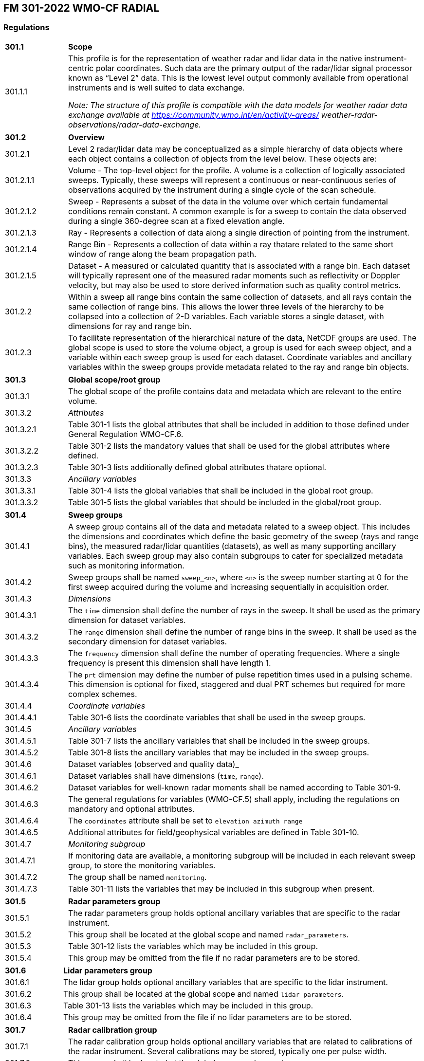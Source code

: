 
## FM 301-2022 WMO-CF RADIAL

### Regulations

[width="100%",cols="15%,85%",grid=none,frame=none]
|===
|*301.1* |*Scope*
|301.1.1 |This profile is for the representation of weather radar and lidar data in the native instrument-centric polar coordinates. Such data are the primary output of the radar/lidar signal processor known as “Level 2” data. This is the lowest level output commonly available from operational instruments and is well suited to data exchange.

_Note: The structure of this profile is compatible with the data models for weather radar data exchange available at https://community.wmo.int/en/activity-areas/
weather-radar-observations/radar-data-exchange._
|===

[width="100%",cols="15%,85%",grid=none,frame=none]
|===
|*301.2* |*Overview*
|301.2.1 |Level 2 radar/lidar data may be conceptualized as a simple hierarchy of data objects where each object contains a collection of objects from the level below. These objects are:
|301.2.1.1 |Volume - The top-level object for the profile. A volume is a collection of logically associated sweeps. Typically, these sweeps will represent a continuous or near-continuous series of observations acquired by the instrument during a single cycle of the scan schedule.
|301.2.1.2 |Sweep - Represents a subset of the data in the volume over which certain fundamental conditions remain constant. A common example is for a sweep to contain the data observed during a single 360-degree scan at a fixed elevation angle.
|301.2.1.3 |Ray - Represents a collection of data along a single direction of pointing from the instrument.
|301.2.1.4 |Range Bin - Represents a collection of data within a ray thatare related to the same short window of range along the beam propagation path.
|301.2.1.5 |Dataset - A measured or calculated quantity that is associated with a range bin. Each dataset will typically represent one of the measured radar moments such as reflectivity or Doppler velocity, but may also be used to store derived information such as quality control metrics.
|301.2.2 |Within a sweep all range bins contain the same collection of datasets, and all rays contain the same collection of range bins. This allows the lower three levels of the hierarchy to be collapsed into a collection of 2-D variables. Each variable stores a single dataset, with dimensions for ray and range bin.
|301.2.3 |To facilitate representation of the hierarchical nature of the data, NetCDF groups are used. The global scope is used to store the volume object, a group is used for each sweep object, and a variable within each sweep group is used for each dataset. Coordinate variables and ancillary variables within the sweep groups provide metadata related to the ray and range bin objects.
|===
[width="100%",cols="15%,85%",grid=none,frame=none]
|===
|*301.3* |*Global scope/root group*
|301.3.1 |The global scope of the profile contains data and metadata which are relevant to the entire volume.
|301.3.2 |_Attributes_
|301.3.2.1 |Table 301-1 lists the global attributes that shall be included in addition to those defined under General Regulation WMO-CF.6.
|301.3.2.2 |Table 301-2 lists the mandatory values that shall be used for the global attributes where defined.
|301.3.2.3 |Table 301-3 lists additionally defined global attributes thatare optional.
|301.3.3 |_Ancillary variables_
|301.3.3.1 |Table 301-4 lists the global variables that shall be included in the global root group.
|301.3.3.2 |Table 301-5 lists the global variables that should be included in the global/root group.
|===

[width="100%",cols="15%,85%",grid=none,frame=none]
|===
|*301.4* |*Sweep groups*
|301.4.1 |A sweep group contains all of the data and metadata related to a sweep object. This includes the dimensions and coordinates which define the basic geometry of the sweep (rays and range bins), the measured radar/lidar quantities (datasets), as well as many supporting ancillary variables. Each sweep group may also contain subgroups to cater for specialized metadata such as monitoring information.
|301.4.2 |Sweep groups shall be named `+sweep_<n>+`, where `+<n>+` is the sweep number starting at 0 for the first sweep acquired during the volume and increasing sequentially in acquisition order.
|301.4.3 |_Dimensions_
|301.4.3.1 |The `+time+` dimension shall define the number of rays in the sweep. It shall be used as the primary dimension for dataset variables.
|301.4.3.2 |The `+range+` dimension shall define the number of range bins in the sweep. It shall be used as the secondary dimension for dataset variables.
|301.4.3.3 |The `+frequency+` dimension shall define the number of operating frequencies. Where a single frequency is present this dimension shall have length 1.
|301.4.3.4 |The `+prt+` dimension may define the number of pulse repetition times used in a pulsing scheme. This dimension is optional for fixed, staggered and dual PRT schemes but required for more complex schemes.
|301.4.4 |_Coordinate variables_
|301.4.4.1 |Table 301-6 lists the coordinate variables that shall be used in the sweep groups.
|301.4.5 |_Ancillary variables_
|301.4.5.1 |Table 301-7 lists the ancillary variables that shall be included in the sweep groups.
|301.4.5.2 |Table 301-8 lists the ancillary variables that may be included in the sweep groups.
|301.4.6 |Dataset variables (observed and quality data)_
|301.4.6.1 |Dataset variables shall have dimensions (`+time+`, `+range+`).
|301.4.6.2 |Dataset variables for well-known radar moments shall be named according to Table 301-9.
|301.4.6.3 |The general regulations for variables (WMO-CF.5) shall apply, including the regulations on mandatory and optional attributes.
|301.4.6.4 |The `+coordinates+` attribute shall be set to `+elevation azimuth range+`
|301.4.6.5 |Additional attributes for field/geophysical variables are defined in Table 301-10.
|301.4.7   |_Monitoring subgroup_
|301.4.7.1 |If monitoring data are available, a monitoring subgroup will be included in each relevant sweep group, to store the monitoring
variables.
|301.4.7.2 |The group shall be named `+monitoring+`.
|301.4.7.3 |Table 301-11 lists the variables that may be included in this subgroup when present.
|===

[width="100%",cols="15%,85%",grid=none,frame=none]
|===
|*301.5* |*Radar parameters group*
|301.5.1 |The radar parameters group holds optional ancillary variables that are specific to the radar instrument.
|301.5.2 |This group shall be located at the global scope and named `+radar_parameters+`.
|301.5.3 |Table 301-12 lists the variables which may be included in this
group.
|301.5.4 |This group may be omitted from the file if no radar parameters are to be stored.
|===

[width="100%",cols="15%,85%",grid=none,frame=none]
|===
|*301.6* |*Lidar parameters group*
|301.6.1 |The lidar group holds optional ancillary variables that are specific to the lidar instrument.
|301.6.2 |This group shall be located at the global scope and named `+lidar_parameters+`.
|301.6.3 |Table 301-13 lists the variables which may be included in this group.
|301.6.4 |This group may be omitted from the file if no lidar parameters are to be stored.
|===

[width="100%",cols="15%,85%",grid=none,frame=none]
|===
|*301.7* |*Radar calibration group*
|301.7.1 |The radar calibration group holds optional ancillary variables that are related to calibrations of the radar instrument. Several calibrations may be stored, typically one per pulse width.
|301.7.2 |This group shall be located at the global scope and named `+radar_calibration+`.
|301.7.3 |_Dimensions_
|301.7.3.1 |The `+calib+` dimension shall define the number of calibrations stored.
|301.7.4 |Table 301-14 lists the ancillary variables which may be included in this group.
|301.7.5 |This group may be omitted from the file if no radar calibrations are to be stored.
|===

[width="100%",cols="15%,85%",grid=none,frame=none]
|===
|*301.8 |Lidar calibration group*
|301.8.1 |The lidar calibration group holds optional ancillary variables that are related to calibrations of the lidar instrument.
|301.8.2 |This group shall be located at the global scope and named `+lidar_calibration+`.
|301.8.3 |No ancillary variables have been defined for this group. It is reserved for future use.
|301.8.4 |This group may be omitted from the file if no lidar calibration variables are to be stored.
|===


### FM 301-2022 Tables

*Table 301-1. Global attributes for the global scope/root group that shall be reported in addition to those defined in General Regulation WMO-CF.6*

[width="100%",cols="25%,13%,15%,47%",options="header",]
|===
|Name |Type |Convention |Value or description
|instrument_name |string |CF/Radial |Name of radar or lidar
|institution |string |CF |See CF Conventions Appendix A
|references |string |CF |See CF Conventions Appendix A
|source |string |CF |See CF Conventions Appendix A
|history |string |CF |See CF Conventions Appendix A
|comment |string |CF |See CF Conventions Appendix A
|platform_is_mobile |string |CF/Radial |“false” (mobile platforms are
not supported by this profile)
|===

*Table 301-2. Mandatory values defined for the global attributes*

[width="100%",cols="38%,15%,47%",options="header",]
|===
|Attribute name |Type |Value
|Conventions |string |“CF-1.8, WMO CF-1.0”
|wmo__cf_profile |string |“FM 301-2022”
|===

*Table 301-3. Global attributes defined for this profile that are conditional or optional*

[width="100%",cols="23%,10%,15%,52%",options="header",]
|===
|Attribute name |Type |Convention |Value or description
|site_name |string |CF/Radial |Name of site where data were gathered.
|Scan_name |string |CF/Radial |Name of scan strategy used, if applicable.
|Scan_id |int |CF/Radial |Scan strategy id, if applicable. Assumed 0 if missing.
|Ray_times_increase |Boolean |CF/Radial |“true” or “false”. Set to true if ray times increase monotonically throughout all of the sweeps in the volume.
|Simulated |Boolean |ODIM |“true” or “false”. Set to true if data in this file are simulated.
|===

*Table 301-4a. Metadata variables with global scope that shall be included in WMO-CF Radial files (units and other attributes are defined in Table 301-4b)*

[width="100%",cols="27%,15%,11%,47%",options="header",]
|===
|Variable path/name |Dimensions |Type |Comment
|/volume_number | |int |Volume numbers are sequential, relative to some arbitrary start time, and may wrap.

|/time_coverage_start | |string |UTC time of first ray in file.

|/time_coverage_end | |string |UTC time of the last ray in the file.

|/latitude | |double |Latitude of instrument using WGS84. For a mobile platform this is the latitude of the instrument at the start of the volume.

|/longitude | |double |Longitude of instrument using WGS84. For a mobile platform this is the longitude of the instrument at the start of the volume.

|/altitude | |double |Altitude of instrument above mean sea level, using WGS84 and EGM2008 geoid corrections. For a scanning radar this is the centre of rota
mobile platform this is the altitude at the start of the volume.

|/platform_type | |string |Type of platform upon which the radar system is mounted. Allowed values are listed in Table 15.

|/instrument_type | |string |Type of instrument. Allowed values are listed in Table 15.
|===

Table 301-4b. Mandatory attributes for the global variables defined in Table 301-4a

[width="100%",cols="29%,19%,9%,43%",options="header",]
|===
|Variable path/name |Attribute |Type |Value
|/time_coverage_start |units |string |“seconds since <reftime>” where <reftime> is an ISO8601 time string of the form YYYY-MM-DDThh:mm:ssZ
| |calendar |string |See CF Conventions Appendix A
| |standard_name |string |“time”
|/time_coverage_end |units |string |“seconds since <reftime>” where <reftime> is an ISO8601 time string of the form YYYY-MM-DDThh:mm:ssZ
| |calendar |string |See CF Conventions Appendix A
| |standard_name |string |“time”
|/latitude |units |string |“degrees_north”
| |standard_name |string |“latitude”
|/longitude |units |string |“degrees_east”
| |standard_name |string |“longitude”
|/altitude |units |string |“metres”
| |standard_name |string |“height_above_reference_elliposid”
|===

*Table 301-5a. Metadata variables with global scope that are conditional or optional (attributes are listed in Table 301-5b)*

[width="99%",cols="20%,13%,10%,57%",options="header",]
|===
|Variable path/name |Dimensions |Type |Comment
|/altitude_agl | |double |Altitude of instrument above ground level. This is the centre of rotation of the antenna.

|/primary_axis | |string |Principle axis of rotation. Allowed values are specified in Table 301-15.

|/status_str | |string |General-purpose string for storing any information that is not included in other parts of the data structure. Any text-based encoding
text, XML, JSON, etc.
|===

*Table 301-5b. Attributes for those variables listed in Table 301-5a*

[width="100%",cols="34%,31%,17%,18%",options="header",]
|===
|Variable path/name |Attribute |Type |Value
|/altitude_agl |Units |string |“metres”
| |standard_name |string |“height”
|===

*Table 301-6a. Coordinate variables for the sweep groups (attributes are defined in Table 301-6b)*

[width="100%",cols="27%,14%,10%,49%",options="header",]
|===
|Variable path/name |Dimensions |Type |Comment
|/sweep_<n>/time |(time) |double |Coordinate variable for the time dimension. Each value is the time at centre of each ray.

|/sweep_<n>/range |(range) |float |Coordinate variable for the range dimension. Each value is range along beam propagation path to the centre of each range b

|/sweep_<n>/frequency |(frequency) |float |List of operating frequencies in Hertz. In most cases only a single frequency is used.
|===

*Table 301-6b. Mandatory attributes for the sweep group coordinate variables listed in Table 301-6a*

[width="100%",cols="23%,32%,10%,35%",options="header",]
|===
|Variable path/name |Attribute |Kind |Value
|/sweep_<n>/time |units |string |“seconds since <reftime>” where <reftime> is an ISO8601 time string of the form YYYY-MM-DDThh:mm:ssZ

| |calendar |string |See CF Conventions Appendix A

| |standard_name |string |“time”

|/sweep_<n>/range |units |string |“metres”

| |standard_name |string |“projection_range_coordinate”

| |long_name |string |“range_to_measurement_volume”

| |axis |string |“radial_range_coordinate”

| |spacing_is_constant |Boolean/ string |“true” if range bins are evenly spaced

| |meters_to_center_of_first_gate |float |Range to start of first gate in metres

| |meters_between_gates |float |Range between consecutive gates in metres. Required if _spacing_is_constant_ is true.

|/frequency |units |string |“s^–1^”

| |standard_name |string |
|===

*Table 301-7a. Mandatory metadata variables that shall be included in the sweep groups (Table 301-7b lists the attributes for these variables where defined)*

[width="99%",cols="36%,15%,9%,40%",options="header",]
|===
|Variable path/name |Dimensions |Kind |Comment
|/sweep_<n>/sweep_number |(range) |int |The index of the sweep within the volume, 0-based.

|/sweep_<n>/sweep_mode |none |string |Type of sweep that was performed. Allowed values are listed in Table 301-15.

|/sweep_<n>/follow_mode |none |string |Target following mode used to control antenna pointing. Allowed value are listed in Table 301-15.

|/sweep_<n>/prt_mode |none |string |Pulsing mode used for sweep. Standard allowed values are listed in Table 301-15. More complicated pulsing schemes may als
sequence of “H” and “V” characters. For example “HHVVH”.

|/sweep_<n>/fixed_angle |none |float |Target angle for the sweep. In most sweep modes this is the elevation angle, for RHI mode this is the azimuth angle.

|/sweep_<n>/azimuth |(time) |float |Azimuth of the antenna relative to true north at the centre of dwell for each ray of the sweep.

|/sweep_<n>/elevation |(time) |float |Elevation of the antenna relative to true north at the centre of dwell for each ray of the sweep.
|===

Table 301-7b. Mandatory attributes defined for the sweep group metadata variables listed in Table 301-7a

[width="100%",cols="31%,19%,9%,41%",options="header",]
|===
|Variable path/name |Attribute |Kind |Value
|/sweep_<n>/fixed_angle |units |string |“degrees”
|/sweep_<n>/azimuth |units |string |“degrees”
| |standard_name |string |“sensor_to_target_azimuth_angle”
| |long_name |string |“Azimuth angle from true north”
| |axis |string |“radial_azimuth_coordinate”
|/sweep_<n>/elevation |units |string |“degrees”
| |standard_name |string |“sensor_to_target_elevation_angle”
| |long_name |string |“Elevation angle from horizontal plane”
| |axis |string |“radial_elevation_coordinate”
|===

*Table 301-8a. Optional/conditional metadata variables that may be reported in the sweep groups (attributes are defined in Table 301-8b)*

[width="100%",cols="41%,13%,12%,34%",options="header",]
|===
|Variable path/name |Dimensions |Kind |Comment
|/sweep_<n>/polarization_mode |none |string |Polarization mode used during sweep. Allowed values are listed in Table 301-15.

|/sweep_<n>/polarization_sequence |(prt) |string |Polarization sequence for each PRT that is used. Only applicable if _prt_mode_ is “hybrid”. As an example, 
‘H’,‘V’,‘V’,‘H’] for HHVVH pulsing.

|/sweep_<n>/rays_are_indexed |none |Boolean/ string |Indicates whether or not the ray angles (elevation in RHI sweep mode, azimuth in other modes) are indexe

|/sweep_<n>/rays_angle_resolution |none |float |If _rays_are_indexed_ is true, this is the resolution of the angular grid (that is, the delta angle between s

|/sweep_<n>/qc_procedures |none |string |General-purpose string for storing any information that describes the QC procedures performed on this sweep. Any tex
including simple text, XML, JSON, etc.

|/sweep_<n>/target_scan_rate |none |float |Intended scan rate for this sweep. The actual scan rate is stored in scan_rate. This variable is optional. Omit if

|/sweep_<n>/scan_rate |(time) |float |Actual antenna scan rate. Set to negative if counter-clockwise in azimuth or decreasing in elevation. Positive otherwis

|/sweep_<n>/antenna_transition |(time) |byte |1 if antenna is in transition (that is, between sweeps), 0 if not. If transition rays are not included in the f
omitted.

|/sweep_<n>/pulse_width |(time) |float |Length of transmitted pulse.

|/sweep_<n>/calib_index |(time) |int |Index for the radar calibration that applies to this pulse width. The value must match one of the calibration indexes l
calib_index_.

|/sweep_<n>/rx_range_resolution |(time) |float |Resolution of the raw receiver samples if different to ‘meters_between_gates’. Raw data may be resampled befo

|/sweep_<n>/prt |(time) |float |Pulse repetition time. For staggered prt, also see _prt_ratio_.

|/sweep_<n>/prt_ratio |(time) |float |Ratio of prt/prt2. For dual/staggered prt mode.

|/sweep_<n>/prt_sequence |(time, prt) |float |Sequence of prts used. Optional for fixed, staggered and dual, which can make use of _prt_ and _prt_ratio_. Req
pulsing schemes.

|/sweep_<n>/_velocity |(time) |float |Unambiguous velocity. This is the effective Nyquist velocity after unfolding. See also the field-specific attributes _f
_fold_limit_upper_.

|/sweep_<n>/unambiguous_range |(time) |float |Unambiguous range.

|/sweep_<n>/n_samples |(time) |int |Maximum number of samples used to compute moments. The actual number of samples used may vary from field to field. This v
number of samples used for any field. The Dataset attribute _sampling_ratio_ is the actual number of samples used for a given field, divided by _n_samples_. 
default.
|===

*Table 301-8b. Attributes for the optional sweep group metadata variables defined in Table 301-8a*

[width="100%",cols="54%,18%,9%,19%",options="header",]
|===
|Variable path/name |Attribute |Kind |Value
|/sweep_<n>/rays_angle_resolution |units |string |“degrees”
|/sweep_<n>/target_scan_rate |units |string |“degrees/s”
|/sweep_<n>/scan_rate |units |string |“degrees/s”
|/sweep_<n>/pulse_width |units |string |“seconds”
|/sweep_<n>/rx_range_resolution |units |string |“metres”
|/sweep_<n>/prt |units |string |“seconds”
|/sweep_<n>/prt_sequence |units |string |“seconds”
|/sweep_<n>/nyquist_velocity |units |string |“metres/s”
|/sweep_<n>/unambiguous_range |units |string |“metres”
|===

*Table 301-9. Dataset variable names, standard_name and long_name attributes for well-known radar moments*

[width="100%",cols="26%,45%,29%",options="header",]
|===
|Variable path/name |Quantity (standard_name) |Description (long_name)
|/sweep_<n>/DBZH |radar_equivalent_reflectivity_factor_h |Equivalent reflectivity factor H

|/sweep_<n>/DBZV |radar_equivalent_reflectivity_factor_v |Equivalent reflectivity factor V

|/sweep_<n>/ZH |radar_linear_equivalent_reflectivity_ + factor_h |Linear equivalent reflectivity factor H

|/sweep_<n>/ZV |radar_linear_equivalent_reflectivity_ + factor_v |Linear equivalent reflectivity factor V

|/sweep_<n>/DBTH |radar_equivalent_reflectivity_factor_h |Total power H (uncorrected reflectivity)

|/sweep_<n>/DBTV |radar_equivalent_reflectivity_factor_v |Total power V (uncorrected reflectivity)

|/sweep_<n>/TH |radar_linear_equivalent_reflectivity_ + factor_h |Linear total power H (uncorrected reflectivity)

|/sweep_<n>/TV |radar_linear_equivalent_reflectivity_ + factor_v |Linear total power V (uncorrected reflectivity)

|/sweep_<n>/VRADH |radial_velocity_of_scatterers_away_from_instrument_h |Radial velocity of scatterers away from instrument H

|/sweep_<n>/VRADV |radial_velocity_of_scatterers_away_from_instrument_v |Radial velocity of scatterers away from instrument V

|/sweep_<n>/WRADH |radar_doppler_spectrum_width_h |Doppler spectrum width H

|/sweep_<n>/WRADV |radar_doppler_spectrum_width_v |Doppler spectrum width V

|/sweep_<n>/ZDR |radar_differential_reflectivity_hv |Log differential reflectivity H/V

|/sweep_<n>/LDR |radar_linear_depolarization_ratio |Log-linear depolarization ratio HV

|/sweep_<n>/LDRH |radar_linear_depolarization_ratio_h |Log-linear depolarization ratio H

|/sweep_<n>/LDRV |radar_linear_depolarization_ratio_v |Log-linear depolarization ratio V

|/sweep_<n>/PHIDP |radar_differential_phase_hv |Differential phase HV

|/sweep_<n>/KDP |radar_specific_differential_phase_hv |Specific differential phase HV

|/sweep_<n>/PHIHX |radar_differential_phase_copolar_h_crosspolar_v |Cross-polar differential phase

|/sweep_<n>/RHOHV |radar_correlation_coefficient_hv |Correlation coefficient HV

|/sweep_<n>/RHOHX |radar_correlation_coefficient_copolar_h_crosspolar_v |Co-to-cross polar correlation coefficient H

|/sweep_<n>/RHOVX |radar_correlation_coefficient_copolar_v_crosspolar_h |Co-to-cross polar correlation coefficient V

|/sweep_<n>/DBM |radar_received_signal_power |Log power

|/sweep_<n>/DBMHC |radar_received_signal_power_copolar_h |Log power co-polar H

|/sweep_<n>/DBMHX |radar_received_signal_power_ + crosspolar_h |Log power cross-polar H

|/sweep_<n>/DBMVC |radar_received_signal_power_copolar_v |Log power co-polar V

|/sweep_<n>/DBMVX |radar_received_signal_power_ + crosspolar_v |Log power cross-polar V

|/sweep_<n>/SNR |radar_signal_to_noise_ratio |Signal-to-noise ratio

|/sweep_<n>/SNRHC |radar_signal_to_noise_ratio_copolar_h
|Signal-to-noise ratio + co-polar H

|/sweep_<n>/SNRHX |radar_signal_to_noise_ratio_crosspolar_h
|Signal-to-noise ratio + cross-polar H

|/sweep_<n>/SNRVC |radar_signal_to_noise_ratio_copolar_v
|Signal-to-noise ratio + co-polar V

|/sweep_<n>/SNRVX |radar_signal_to_noise_ratio_crosspolar_v |Signal to noise ratio + cross-polar V

|/sweep_<n>/NCP |radar_normalized_coherent_power |Normalized coherent power

|/sweep_<n>/NCPH |radar_normalized_coherent_power_h |Normalized coherent power co-polar H

|/sweep_<n>/NCPV |radar_normalized_coherent_power_v |Normalized coherent power co-polar V

|/sweep_<n>/RR |radar_estimated_precipitation_rate |Rain rate

|/sweep_<n>/REC |radar_scatterer_classification |Radar echo classification
|===

*Table 301-10. List of optional/conditional attributes that may be reported for dataset variables*

[width="100%",cols="23%,11%,13%,53%",options="header",]
|===
|Attribute name |Type |Convention |Value or description
|_Undetect |same as field data |ODIM |Indicates an area (range bin) that has been radiated but has not produced a valid echo.

|Sampling_ratio |float |CF/Radial |Number of samples for this field divided by _n_samples_.

|Is_discrete |Boolean/ +
string |CF/Radial |“true” or “false”. If “true”, this indicates that the field takes on discrete values, rather than floating point values. For example, if a
hydrometeor type, this would be a discrete field.

|Field_folds |Boolean/ +
string |CF/Radial |“true” or “false”. Used to indicate that a field is limited between a min and max value, and that it folds between the two extremes. This 
fields as radial velocity and PhiDP.

|Fold_limit_lower |float |CF/Radial |If _field_folds_ is “true”, this indicates the lower limit at which the field folds.

|Fold_limit_upper |float |CF/Radial |If _field_folds_ is “true”, this indicates the upper limit at which the field folds.

|Is_quality_field |Boolean/ +
string |CF/Radial |Set to “true” if this Dataset stores a quality control field.

|Flag_values |same as field data |CF |Array of flag values. These values have special meaning, as documented in _flag_meanings_.

|Flag_meanings |string |CF |Meaning of _flag_values_ or _flag_masks_.

|Flag_masks |same as field data |CF |Valid bit-wise masks used in a flag field that is composed of bit-wise combinations of mask values. See
_flag_meanings_.

|Qualified_variables |string |CF/Radial |Applicable if _is_quality_field_ is “true”. Array list of variables that this variable
qualifies. Every field variable in this list should list this variable in its _ancillary_variable_ attribute.

|Ancillary_variables |string |CF |Array list of variables to which this variable is related. In particular, this is intended to list the variables that conta
this field. In that case, the quality field will list this field in its _qualified_variable_ attribute.

|Thresholding_xml |string |CF/Radial a| Thresholding details. Supplied if thresholding has been applied to the field.

This should be in self-descriptive XML. For example:

_<thresholding field=“DBZ”>_

_<field_used>_

_<name>NCP</name>_

_<min_val>0.15</min_val>_

_</field_used>_

_<field_used>_

_<name>SNR</name>_

_<min_val>-3.0</min_val>_

_</field_used>_

_</thresholding>_

|===

*Table 301-11a. Optional/conditional variables that may be included in the monitoring subgroup when present (attributes are defined in Table 301-11b)*

[width="99%",cols="58%,17%,7%,18%",options="header",]
|===
|Variable path/name |Dimensions |Kind |Comment
|/sweep_<n>/monitoring/radar_measured_transmit + _power_h |(time) |float |Measured transmit power H polarization

|/sweep_<n>/monitoring/radar_measured_transmit + _power_v |(time) |float |Measured transmit power V polarization

|/sweep_<n>/monitoring/radar_measured_sky_noise |(time) |float |Noise measured at the receiver when connected to the antenna with no noise source connected

|/sweep_<n>/monitoring/radar_measured_cold_noise |(time) |float |Noise measured at the receiver when connected to the noise source, but it is not enabled

|/sweep_<n>/monitoring/radar_measured_hot_noise |(time) |float |Noise measured at the receiver when it is connected to the noise source and the noise source 

|/sweep_<n>/monitoring/phase_difference_ + transmit_hv |(time) |float |Phase difference between transmitted horizontally- and vertically-polarized signals as
valid range bins

|/sweep_<n>/monitoring/antenna_pointing_ + accuracy_elev |(time) |float |Antenna-pointing accuracy in elevation

|/sweep_<n>/monitoring/antenna_pointing_ + accuracy_az |(time) |float |Antenna-pointing accuracy in azimuth

|/sweep_<n>/monitoring/calibration_offset_h |(time) |float |Calibration offset for the horizontal channel

|/sweep_<n>/monitoring/calibration_offset_v |(time) |float |Calibration offset for the vertical channel

|/sweep_<n>/monitoring/zdr_offset |(time) |float |ZDR offset (bias)
|===

*Table 301-11b. Attributes defined for those variables listed in Table 301-11a*

[width="100%",cols="68%,11%,9%,12%",options="header",]
|===
|Variable path/name |Attribute |Kind |Value
|/sweep_<n>/monitoring/radar_measured_transmit_power_h |units |string|dBm

|/sweep_<n>/monitoring/radar_measured_transmit_power_v |units |string|dBm

|/sweep_<n>/monitoring/radar_measured_sky_noise |units |string |dBm

|/sweep_<n>/monitoring/radar_measured_cold_noise |units |string |dBm

|/sweep_<n>/monitoring/radar_measured_hot_noise |units |string |dBm

|/sweep_<n>/monitoring/phase_difference_transmit_hv |units |string |degrees

|/sweep_<n>/monitoring/antenna_pointing_accuracy_elev |units |string |degrees

|/sweep_<n>/monitoring/antenna_pointing_accuracy_az |units |string |degrees

|/sweep_<n>/monitoring/calibration_offset_h |units |string |dB

|/sweep_<n>/monitoring/calibration_offset_v |units |string |dB

|/sweep_<n>/monitoring/zdr_offset |units |string |dB
|===

*Table 301-12a. List of optional/conditional metadata variables + that may be reported for the radar parameters group +(attributes are defined in Table 301-1

[width="100%",cols="46%,14%,8%,32%",options="header",]
|===
|Variable path/name |Dimensions |Kind |Comment
|/radar_parameters/antenna_gain_h |none |float |Nominal antenna gain, +H polarization

|/radar_parameters/antenna_gain_v |none |float |Nominal antenna gain, +V polarization

|/radar_parameters/beam_width_h |none |float |Antenna beam width, +H polarization

|/radar_parameters/beam_width_v |none |float |Antenna beam width, +V polarization

|/radar_parameters/receiver_bandwidth |none |float |Bandwidth of radar receiver
|===

*Table 301-12b. Attributes defined for those variables listed in Table 301-12a*

[width="100%",cols="60%,15%,11%,14%",options="header",]
|===
|Variable path/name |Attribute |Kind |Value
|/radar_parameters/antenna_gain_h |units |string |dBi
|/radar_parameters/antenna_gain_v |units |string |dBi
|/radar_parameters/beam_width_h |units |string |degrees
|/radar_parameters/beam_width_v |units |string |degrees
|/radar_parameters/receiver_bandwidth |units |string |s^–1^
|===

*Table 301-13a. List of optional/conditional metadata variables + that may be reported for the lidar parameters group + (attributes are defined in Table 301-

[width="100%",cols="54%,18%,8%,20%",options="header",]
|===
|Variable path/name |Dimensions |Kind |Comment
|/lidar_parameters/beam_divergence |none |float |Transmit side
|/lidar_parameters/field_of_view |none |float |Receive side
|/lidar_parameters/aperture_diameter |none |float |
|/lidar_parameters/aperture_efficency |none |float |
|/lidar_parameters/peak_power |none |float |
|/lidar_parameters/pulse_energy |none |float |
|===

*Table 301-13b. Attributes defined for those variables listed in Table 301-13a*

[width="100%",cols="56%,15%,11%,18%",options="header",]
|===
|Variable path/name |Attribute |Kind |Value
|/lidar_parameters/beam_divergence |units |string |milliradians
|/lidar_parameters/field_of_view |units |string |milliradians
|/lidar_parameters/aperture_diameter |units |string |cm
|/lidar_parameters/aperture_efficency |units |string |percent
|/lidar_parameters/peak_power |units |string |watts
|/lidar_parameters/pulse_energy |units |string |joules
|===

*Table 301-14a. List of optional/conditional metadata variables + that may be reported for the radar calibration group + (attributes are defined in Table 301

[width="100%",cols="49%,13%,9%,29%",options="header",]
|===
|Variable path/name |Dimensions |Kind |Comment
|/radar_calibration/calib_index |(calib) |byte |Calibration index for each ray

|/radar_calibration/time |(calib) |float |Time of calibration

|/radar_calibration/pulse_width |(calib) |float |Pulse width for this calibration

|/radar_calibration/antenna_gain_h |(calib) |float |Derived antenna gain, H channel

|/radar_calibration/antenna_gain_v |(calib) |float |Derived antenna gain, V channel

|/radar_calibration/xmit_power_h |(calib) |float |Transmit power H channel

|/radar_calibration/xmit_power_v |(calib) |float |Transmit power V channel

|/radar_calibration/two_way_waveguide_loss_h |(calib) |float |2-way waveguide loss measurement plan to feed horn, H channel

|/radar_calibration/two_way_waveguide_loss_v |(calib) |float |2-way waveguide loss measurement plane to feed horn, V channel

|/radar_calibration/two_way_radome_loss_h |(calib) |float |2-way radome loss, H channel

|/radar_calibration/two_way_radome_loss_v |(calib) |float |2-way radome loss, V channel

|/radar_calibration/receiver_mismatch_loss |(calib) |float |Receiver filter bandwidth mismatch loss

|/radar_calibration/receiver_mismatch_loss_h |(calib) |float |Receiver filter bandwidth mismatch loss, H channel

|/radar_calibration/receiver_mismatch_loss_v |(calib) |float |Receiver filter bandwidth mismatch loss, V channel

|/radar_calibration/radar_constant_h |(calib) |float |Radar constant, H channel

|/radar_calibration/radar_constant_v |(calib) |float |Radar constant, V channel

|/radar_calibration/probert_jones_correction |(calib) |float |Probert-Jones antenna correction factor

|/radar_calibration/dielectric_factor_used |(calib) |float |The |K2| in the radar equation

|/radar_calibration/noise_hc |(calib) |float |Measured noise level, H co-pol channel

|/radar_calibration/noise_vc |(calib) |float |Measured noise level, V co-pol channel

|/radar_calibration/noise_hx |(calib) |float |Measured noise level, H cross-pol channel

|/radar_calibration/noise_vx |(calib) |float |Measured noise level, V cross-pol channel

|/radar_calibration/receiver_gain_hc |(calib) |float |Measured receiver gain, H co-pol channel

|/radar_calibration/receiver_gain_vc |(calib) |float |Measured receiver gain, V co-pol channel

|/radar_calibration/receiver_gain_hx |(calib) |float |Measured receiver gain, H cross-pol channel

|/radar_calibration/receiver_gain_vx |(calib) |float |Measured receiver gain, V cross-pol channel

|/radar_calibration/base_1km_hc |(calib) |float |Reflectivity at 1 km for SNR = 0 dB noise corrected, H co-pol channel

|/radar_calibration/base_1km_vc |(calib) |float |Reflectivity at 1 km for SNR = 0 dB noise corrected, V co-pol channel

|/radar_calibration/base_1km_hx |(calib) |float |Reflectivity at 1 km for SNR = 0 dB noise corrected, H cross-pol channel

|/radar_calibration/base_1km_vx |(calib) |float |Reflectivity at 1 km for SNR = 0 dB noise corrected, V cross-pol channel

|/radar_calibration/sun_power_hc |(calib) |float |Calibrated sun power, H co-pol channel

|/radar_calibration/sun_power_vc |(calib) |float |Calibrated sun power,V co-pol channel

|/radar_calibration/sun_power_hx |(calib) |float |Calibrated sun power,H cross-pol channel

|/radar_calibration/sun_power_vx |(calib) |float |Calibrated sun power,V cross-pol channel

|/radar_calibration/noise_source_power_h |(calib) |float |Noise source power, H channel

|/radar_calibration/noise_source_power_v |(calib) |float |Noise source power, V channel

|/radar_calibration/power_measure_loss_h |(calib) |float |Power measurement loss in coax and connectors, H channel

|/radar_calibration/power_measure_loss_v |(calib) |float |Power measurement loss in coax and connectors, V channel

|/radar_calibration/coupler_forward_loss_h |(calib) |float |Coupler loss into waveguide, H channel

|/radar_calibration/coupler_forward_loss_v |(calib) |float |Coupler loss into waveguide, V channel

|/radar_calibration/zdr_correction |(calib) |float |corrected = + measured + correction

|/radar_calibration/ldr_correction_h |(calib) |float |corrected = + measured + correction

|/radar_calibration/ldr_correction_v |(calib) |float |corrected = + measured + correction

|/radar_calibration/system_phidp |(calib) |float |System PhiDP, as seen in drizzle close to radar

|/radar_calibration/test_power_h |(calib) |float |Calibration test power, H channel

|/radar_calibration/test_power_v |(calib) |float |Calibration test power, V channel

|/radar_calibration/receiver_slope_hc |(calib) |float |Computed receiver slope, ideally 1.0, H co-pol channel

|/radar_calibration/receiver_slope_vc |(calib) |float |Computed receiver slope, ideally 1.0, V co-pol channel
|/radar_calibration/receiver_slope_hx |(calib) |float |Computed receiverslope, ideally 1.0, H cross-pol channel  
|/radar_calibration/receiver_slope_vx |(calib) |float |Computed receiver slope, ideally 1.0, V cross-pol channel
|===

*Table 301-14b. Attributes defined for those variables listed in Table 301-14a*

[width="100%",cols="54%,11%,9%,26%",options="header",]
|===
|Variable path/name |Attribute |Kind |Value
|/radar_calibration/time |units |string |“seconds since <reftime>” where <reftime> is an ISO8601 time string of the form YYYY-MM-DDThh:mm:ssZ

|/radar_calibration/pulse_width |units |string |seconds

|/radar_calibration/antenna_gain_h |units |string |dB

|/radar_calibration/antenna_gain_v |units |string |dB

|/radar_calibration/xmit_power_h |units |string |dBm

|/radar_calibration/xmit_power_v |units |string |dBm

|/radar_calibration/two_way_waveguide_loss_h |units |string |dB

|/radar_calibration/two_way_waveguide_loss_v |units |string |dB

|/radar_calibration/two_way_radome_loss_h |units |string |dB

|/radar_calibration/two_way_radome_loss_v |units |string |dB

|/radar_calibration/receiver_mismatch_loss |units |string |dB

|/radar_calibration/receiver_mismatch_loss_h |units |string |dB

|/radar_calibration/receiver_mismatch_loss_v |units |string |dB

|/radar_calibration/radar_constant_h |units |string |m/mW dB units

|/radar_calibration/radar_constant_v |units |string |m/mW dB units

|/radar_calibration/probert_jones_correction |units |string |dB

|/radar_calibration/noise_hc |units |string |dBm

|/radar_calibration/noise_vc |units |string |dBm

|/radar_calibration/noise_hx |units |string |dBm

|/radar_calibration/noise_vx |units |string |dBm

|/radar_calibration/receiver_gain_hc |units |string |dB

|/radar_calibration/receiver_gain_vc |units |string |dB

|/radar_calibration/receiver_gain_hx |units |string |dB

|/radar_calibration/receiver_gain_vx |units |string |dB

|/radar_calibration/base_1km_hc |units |string |dBZ

|/radar_calibration/base_1km_vc |units |string |dBZ

|/radar_calibration/base_1km_hx |units |string |dBZ

|/radar_calibration/base_1km_vx |units |string |dBZ

|/radar_calibration/sun_power_hc |units |string |dBm

|/radar_calibration/sun_power_vc |units |string |dBm

|/radar_calibration/sun_power_hx |units |string |dBm

|/radar_calibration/sun_power_vx |units |string |dBm

|/radar_calibration/noise_source_power_h |units |string |dBm

|/radar_calibration/noise_source_power_v |units |string |dBm

|/radar_calibration/power_measure_loss_h |units |string |dB

|/radar_calibration/power_measure_loss_v |units |string |dB

|/radar_calibration/coupler_forward_loss_h |units |string |dB

|/radar_calibration/coupler_forward_loss_v |units |string |dB

|/radar_calibration/zdr_correction |units |string |dB

|/radar_calibration/ldr_correction_h |units |string |dB

|/radar_calibration/ldr_correction_v |units |string |dB

|/radar_calibration/system_phidp |units |string |degrees

|/radar_calibration/test_power_h |units |string |dBm

|/radar_calibration/test_power_v |units |string |dBm
|===

*Table 301-15. Allowed values for enumerated string variables*

[width="100%",cols="40%,60%",options="header",]
|===
|Variable path/name |Valid values
|/platform_type |fixed
| |vehicle
| |ship
| |aircraft
| |aircraft_fore
| |aircraft_aft
| |aircraft_tail
| |aircraft_belly
| |aircraft_roof
| |aircraft_nose
| |satellite_orbit
| |satellite_geostat
|/instrument_type |radar
| |lidar
|/primary_axis |axis_z
| |axis_y
| |axis_x
| |axis_z_prime
| |axis_y_prime
| |axis_x_prime
|/sweep_<n>/sweep_mode |sector
| |coplane
| |rhi
| |vertical_pointing
| |idle
| |azimuth_surveillance
| |elevation_surveillance
| |sunscan
| |pointing
| |manual_ppi
| |manual_rhi
| |doppler_beam_swinging
| |complex_trajectory
| |electronic_steering
|/sweep_<n>/follow_mode |none
| |sun
| |vehicle
| |aircraft
| |target
| |manual
|/sweep_<n>/prt_mode |fixed
| |staggered
| |dual
| |hybrid
|/sweep_<n>/polarization_mode |horizontal
| |vertical
| |hv_alt
| |hv_sim
| |circular
|===
***



































































































































































































































































































































































































































































































































































































































































































































